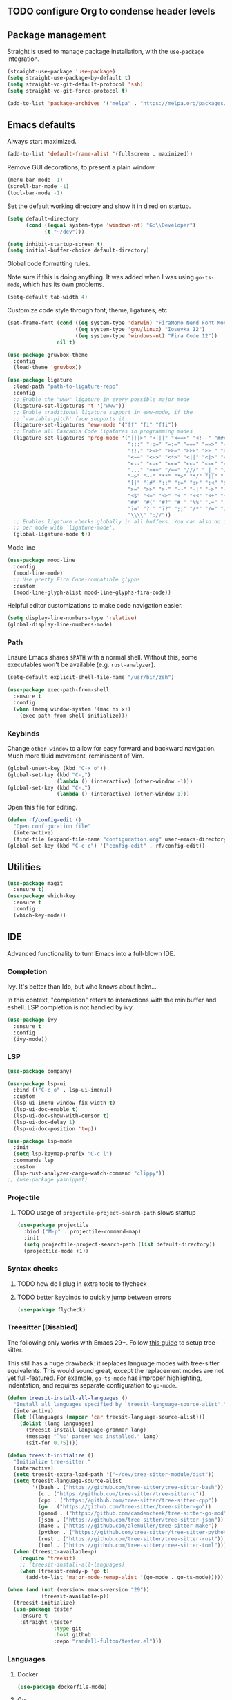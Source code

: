 #+PROPERTY: header-args  :tangle configuration.el
#+PROPERTY: header-args+ :eval never
#+PROPERTY: header-args+ :exports code

** TODO configure Org to condense header levels

** Package management

Straight is used to manage package installation, with the
=use-package= integration.

#+begin_src emacs-lisp
  (straight-use-package 'use-package)
  (setq straight-use-package-by-default t)
  (setq straight-vc-git-default-protocol 'ssh)
  (setq straight-vc-git-force-protocol t)

  (add-to-list 'package-archives '("melpa" . "https://melpa.org/packages/") t)
#+end_src

** Emacs defaults

Always start maximized.

#+begin_src emacs-lisp
  (add-to-list 'default-frame-alist '(fullscreen . maximized))
#+end_src

Remove GUI decorations, to present a plain window.

#+begin_src emacs-lisp
  (menu-bar-mode -1)
  (scroll-bar-mode -1)
  (tool-bar-mode -1)
#+end_src

Set the default working directory and show it in dired on startup.

#+begin_src emacs-lisp
  (setq default-directory
		(cond ((equal system-type 'windows-nt) "G:\\Developer")
			  (t "~/dev")))
  
  (setq inhibit-startup-screen t)
  (setq initial-buffer-choice default-directory)
#+end_src

Global code formatting rules.

Note sure if this is doing anything. It was added when I was using
=go-ts-mode=, which has its own problems.

#+begin_src emacs-lisp
  (setq-default tab-width 4)
#+end_src

Customize code style through font, theme, ligatures, etc.

#+begin_src emacs-lisp
  (set-frame-font (cond ((eq system-type 'darwin) "FiraMono Nerd Font Mono 16")
						((eq system-type 'gnu/linux) "Iosevka 12")
						((eq system-type 'windows-nt) "Fira Code 12"))
				  nil t)

  (use-package gruvbox-theme
	:config
	(load-theme 'gruvbox))

  (use-package ligature
	:load-path "path-to-ligature-repo"
	:config
	;; Enable the "www" ligature in every possible major mode
	(ligature-set-ligatures 't '("www"))
	;; Enable traditional ligature support in eww-mode, if the
	;; `variable-pitch' face supports it
	(ligature-set-ligatures 'eww-mode '("ff" "fi" "ffi"))
	;; Enable all Cascadia Code ligatures in programming modes
	(ligature-set-ligatures 'prog-mode '("|||>" "<|||" "<==>" "<!--" "####" "~~>" "***" "||=" "||>"
										 ":::" "::=" "=:=" "===" "==>" "=!=" "=>>" "=<<" "=/=" "!=="
										 "!!." ">=>" ">>=" ">>>" ">>-" ">->" "->>" "-->" "---" "-<<"
										 "<~~" "<~>" "<*>" "<||" "<|>" "<$>" "<==" "<=>" "<=<" "<->"
										 "<--" "<-<" "<<=" "<<-" "<<<" "<+>" "</>" "###" "#_(" "..<"
										 "..." "+++" "/==" "///" "_|_" "www" "&&" "^=" "~~" "~@" "~="
										 "~>" "~-" "**" "*>" "*/" "||" "|}" "|]" "|=" "|>" "|-" "{|"
										 "[|" "]#" "::" ":=" ":>" ":<" "$>" "==" "=>" "!=" "!!" ">:"
										 ">=" ">>" ">-" "-~" "-|" "->" "--" "-<" "<~" "<*" "<|" "<:"
										 "<$" "<=" "<>" "<-" "<<" "<+" "</" "#{" "#[" "#:" "#=" "#!"
										 "##" "#(" "#?" "#_" "%%" ".=" ".-" ".." ".?" "+>" "++" "?:"
										 "?=" "?." "??" ";;" "/*" "/=" "/>" "//" "__" "~~" "(*" "*)"
										 "\\\\" "://"))
	;; Enables ligature checks globally in all buffers. You can also do it
	;; per mode with `ligature-mode'.
	(global-ligature-mode t))
#+end_src

Mode line

#+begin_src emacs-lisp :tangle no
  (use-package mood-line
	:config
	(mood-line-mode)
	;; Use pretty Fira Code-compatible glyphs
	:custom
	(mood-line-glyph-alist mood-line-glyphs-fira-code))
#+end_src

Helpful editor customizations to make code navigation easier.

#+begin_src emacs-lisp
  (setq display-line-numbers-type 'relative)
  (global-display-line-numbers-mode)
#+end_src

*** Path

Ensure Emacs shares =$PATH= with a normal shell. Without this, some executables won't be
available (e.g. =rust-analyzer=).

#+begin_src emacs-lisp
  (setq-default explicit-shell-file-name "/usr/bin/zsh")

  (use-package exec-path-from-shell
	:ensure t
	:config
	(when (memq window-system '(mac ns x))
	  (exec-path-from-shell-initialize)))
#+end_src

*** Keybinds

Change =other-window= to allow for easy forward and backward
navigation. Much more fluid movement, reminiscent of Vim.

#+begin_src emacs-lisp
  (global-unset-key (kbd "C-x o"))
  (global-set-key (kbd "C-,")
				  (lambda () (interactive) (other-window -1)))
  (global-set-key (kbd "C-.")
				  (lambda () (interactive) (other-window 1)))
#+end_src

Open this file for editing.

#+begin_src emacs-lisp
  (defun rf/config-edit ()
	"Open configuration file"
	(interactive)
	(find-file (expand-file-name "configuration.org" user-emacs-directory)))
  (global-set-key (kbd "C-c c") '("config-edit" . rf/config-edit))
#+end_src

** Utilities

#+begin_src emacs-lisp
  (use-package magit
	:ensure t)
  (use-package which-key
	:ensure t
	:config
	(which-key-mode))
#+end_src

** IDE

Advanced functionality to turn Emacs into a full-blown IDE.

*** Completion

Ivy. It's better than Ido, but who knows about helm...

In this context, "completion" refers to interactions with the
minibuffer and eshell. LSP completion is not handled by ivy.

#+begin_src emacs-lisp
  (use-package ivy
	:ensure t
	:config
	(ivy-mode))
#+end_src

*** LSP

#+begin_src emacs-lisp
  (use-package company)
  
  (use-package lsp-ui
	:bind (("C-c o" . lsp-ui-imenu))
	:custom
	(lsp-ui-imenu-window-fix-width t)
	(lsp-ui-doc-enable t)
	(lsp-ui-doc-show-with-cursor t)
	(lsp-ui-doc-delay 1)
	(lsp-ui-doc-position 'top))

  (use-package lsp-mode
	:init
	(setq lsp-keymap-prefix "C-c l")
	:commands lsp
	:custom
	(lsp-rust-analyzer-cargo-watch-command "clippy"))
  ;; (use-package yasnippet)
#+end_src

*** Projectile

**** TODO usage of =projectile-project-search-path= slows startup

#+begin_src emacs-lisp
  (use-package projectile
	:bind ("M-p" . projectile-command-map)
	:init
	(setq projectile-project-search-path (list default-directory))
	(projectile-mode +1))
#+end_src

*** Syntax checks

**** TODO how do I plug in extra tools to flycheck
**** TODO better keybinds to quickly jump between errors

#+begin_src emacs-lisp
  (use-package flycheck)
#+end_src

*** Treesitter (Disabled)

The following only works with Emacs 29+. Follow [[https://git.savannah.gnu.org/cgit/emacs.git/tree/admin/notes/tree-sitter/starter-guide?h=feature/tree-sitter][this guide]] to setup
tree-sitter.

This still has a huge drawback: it replaces language modes with
tree-sitter equivalents. This would sound great, except the
replacement modes are not yet full-featured. For example, =go-ts-mode=
has improper highlighting, indentation, and requires separate
configuration to =go-mode=.

#+begin_src emacs-lisp :tangle no
  (defun treesit-install-all-languages ()
	"Install all languages specified by `treesit-language-source-alist'."
	(interactive)
	(let ((languages (mapcar 'car treesit-language-source-alist)))
	  (dolist (lang languages)
		(treesit-install-language-grammar lang)
		(message "`%s' parser was installed." lang)
		(sit-for 0.75))))

  (defun treesit-initialize ()
	"Initialize tree-sitter."
	(interactive)
	(setq treesit-extra-load-path '("~/dev/tree-sitter-module/dist"))
	(setq treesit-language-source-alist
		  '((bash . ("https://github.com/tree-sitter/tree-sitter-bash"))
			(c . ("https://github.com/tree-sitter/tree-sitter-c"))
			(cpp . ("https://github.com/tree-sitter/tree-sitter-cpp"))
			(go . ("https://github.com/tree-sitter/tree-sitter-go"))
			(gomod . ("https://github.com/camdencheek/tree-sitter-go-mod"))
			(json . ("https://github.com/tree-sitter/tree-sitter-json"))
			(make . ("https://github.com/alemuller/tree-sitter-make"))
			(python . ("https://github.com/tree-sitter/tree-sitter-python"))
			(rust . ("https://github.com/tree-sitter/tree-sitter-rust"))
			(toml . ("https://github.com/tree-sitter/tree-sitter-toml"))))
	(when (treesit-available-p)
	  (require 'treesit)
	  ;; (treesit-install-all-languages)
	  (when (treesit-ready-p 'go t)
		(add-to-list 'major-mode-remap-alist '(go-mode . go-ts-mode)))))

  (when (and (not (version< emacs-version "29"))
			 (treesit-available-p))
	(treesit-initialize)
	(use-package tester
	  :ensure t
	  :straight (tester
				 :type git
				 :host github
				 :repo "randall-fulton/tester.el")))
#+end_src

*** Languages

**** Docker

#+begin_src emacs-lisp
  (use-package dockerfile-mode)
#+end_src

**** Go

****** TODO use =gofumpt= on-save

#+begin_src emacs-lisp
  (use-package go-mode
	  :hook (yas-minor-mode)
	  :bind (("C-c C-c C-c" . tester-run-current-test))
	  :config
	  (add-hook 'go-mode-hook #'lsp-deferred)
	  (add-hook 'before-save-hook #'lsp-format-buffer)
	  (add-hook 'before-save-hook #'lsp-organize-imports))
#+end_src

**** Haskell

#+begin_src emacs-lisp
  (use-package haskell-mode
	:config
	(add-hook 'haskell-mode-hook #'lsp-deferred)
	(add-hook 'haskell-mode-hook #'flycheck-mode)
	:init
	(use-package lsp-haskell)
	(use-package hindent))
#+end_src

**** Lisp

#+begin_src emacs-lisp
  (use-package parinfer-rust-mode
	:hook (emacs-lisp-mode lisp-mode)
	:init
	(setq parinfer-rust-auto-download t))
  (use-package slime
	:init
	(setq inferior-lisp-program "sbcl --dynamic-space-size 4096")
	(setq browse-url-handlers
		  '(("hyperspec" . eww-browse-url)
			("." . browse-url-default-browser))))
#+end_src

**** Python

#+begin_src emacs-lisp
  (use-package lsp-pyright
    :hook (python-mode . (lambda ()
			   (require 'lsp-pyright)
			   (lsp))))

  (use-package python-black
    :after python
    :hook (python-mode . python-black-on-save-mode-enable-dwim))
#+end_src

**** Odin

#+begin_src emacs-lisp
  (use-package odin-mode
    :straight (odin-mode :type git :host github :repo "randall-fulton/odin-mode"))
#+end_src

**** Rust

#+begin_src emacs-lisp
  (use-package rustic
	:hook (lsp-deferred yas-minor-mode) ; lsp-rust-analyzer-inlay-hints-mode
	:init
	;; (setq lsp-rust-analyzer-server-display-inlay-hints t)
	:config
	(add-hook 'before-save-hook #'lsp-format-buffer)
	(add-hook 'before-save-hook #'lsp-organize-imports)
	(push 'rustic-clippy flycheck-checkers))
#+end_src

**** Yaml

#+begin_src emacs-lisp
  (use-package yaml-mode)
#+end_src
